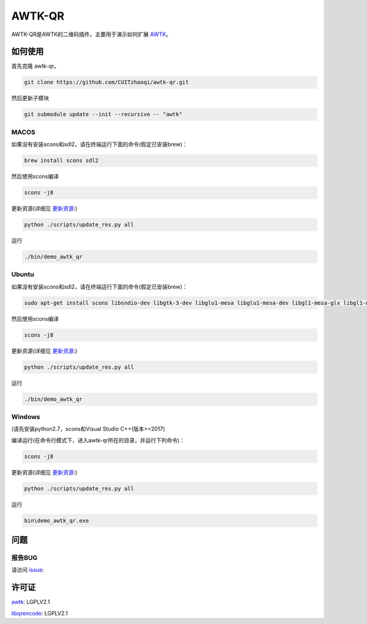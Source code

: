 AWTK-QR 
^^^^^^^^^^

.. image:: http://gitlab.zhaoqi.info/awtk/awtk-qr/badges/master/pipeline.svg

.. image:: http://gitlab.zhaoqi.info/awtk/awtk-qr/badges/master/coverage.svg

AWTK-QR是AWTK的二维码插件，主要用于演示如何扩展 `AWTK <https://github.com/zlgopen/awtk>`_。

如何使用
---------

首先克隆 awtk-qr。

.. code-block:: bash

    git clone https://github.com/CUITzhaoqi/awtk-qr.git

然后更新子模块

.. code-block:: bash

    git submodule update --init --recursive -- "awtk"

MACOS
>>>>>>>>>

如果没有安装scons和sdl2，请在终端运行下面的命令(假定已安装brew)：

.. code-block:: bash

    brew install scons sdl2

然后使用scons编译

.. code-block:: bash

    scons -j8

更新资源(详细见 `更新资源 <https://github.com/zlgopen/awtk/tree/master/scripts>`_:)

.. code-block:: bash

    python ./scripts/update_res.py all

运行

.. code-block:: bash

    ./bin/demo_awtk_qr

Ubuntu
>>>>>>>>>

如果没有安装scons和sdl2，请在终端运行下面的命令(假定已安装brew)：

.. code-block:: bash

    sudo apt-get install scons libsndio-dev libgtk-3-dev libglu1-mesa libglu1-mesa-dev libgl1-mesa-glx libgl1-mesa-dev

然后使用scons编译

.. code-block:: bash

    scons -j8

更新资源(详细见 `更新资源 <https://github.com/zlgopen/awtk/tree/master/scripts>`_:)

.. code-block:: bash

    python ./scripts/update_res.py all

运行

.. code-block:: bash

    ./bin/demo_awtk_qr

Windows
>>>>>>>>>

(请先安装python2.7，scons和Visual Studio C++(版本>=2017)

编译运行(在命令行模式下，进入awtk-qr所在的目录，并运行下列命令)：

.. code-block:: bash

    scons -j8

更新资源(详细见 `更新资源 <https://github.com/zlgopen/awtk/tree/master/scripts>`_:)

.. code-block:: bash

    python ./scripts/update_res.py all

运行

.. code-block:: bash

    bin\demo_awtk_qr.exe

问题
--------

报告BUG
>>>>>>>>>

请访问 `issue <https://github.com/zlgopen/awtk/issues>`_:

许可证
---------

`awtk <https://github.com/zlgopen/awtk>`_: LGPLV2.1

`libqrencode <https://github.com/fukuchi/libqrencode>`_: LGPLV2.1


